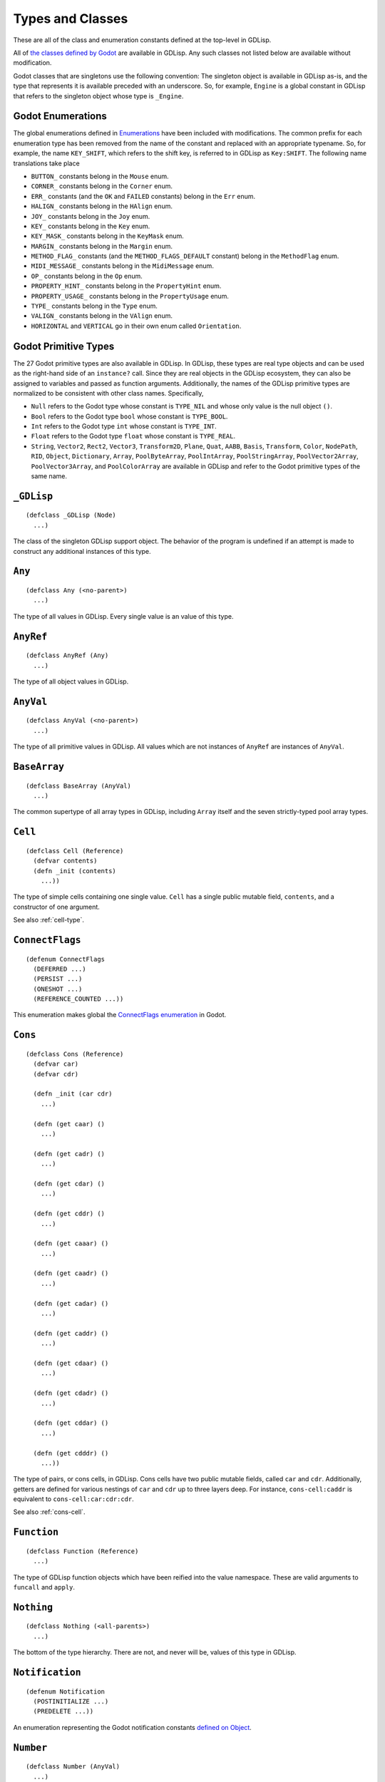 
Types and Classes
=================

These are all of the class and enumeration constants defined at the
top-level in GDLisp.

All of `the classes defined by Godot
<https://docs.godotengine.org/en/stable/classes/index.html>`_ are
available in GDLisp. Any such classes not listed below are available
without modification.

Godot classes that are singletons use the following convention: The
singleton object is available in GDLisp as-is, and the type that
represents it is available preceded with an underscore. So, for
example, ``Engine`` is a global constant in GDLisp that refers to the
singleton object whose type is ``_Engine``.

Godot Enumerations
------------------

The global enumerations defined in `Enumerations
<https://docs.godotengine.org/en/stable/classes/class_%40globalscope.html#enumerations>`_
have been included with modifications. The common prefix for each
enumeration type has been removed from the name of the constant and
replaced with an appropriate typename. So, for example, the name
``KEY_SHIFT``, which refers to the shift key, is referred to in GDLisp
as ``Key:SHIFT``. The following name translations take place

* ``BUTTON_`` constants belong in the ``Mouse`` enum.
* ``CORNER_`` constants belong in the ``Corner`` enum.
* ``ERR_`` constants (and the ``OK`` and ``FAILED`` constants) belong
  in the ``Err`` enum.
* ``HALIGN_`` constants belong in the ``HAlign`` enum.
* ``JOY_`` constants belong in the ``Joy`` enum.
* ``KEY_`` constants belong in the ``Key`` enum.
* ``KEY_MASK_`` constants belong in the ``KeyMask`` enum.
* ``MARGIN_`` constants belong in the ``Margin`` enum.
* ``METHOD_FLAG_`` constants (and the ``METHOD_FLAGS_DEFAULT``
  constant) belong in the ``MethodFlag`` enum.
* ``MIDI_MESSAGE_`` constants belong in the ``MidiMessage`` enum.
* ``OP_`` constants belong in the ``Op`` enum.
* ``PROPERTY_HINT_`` constants belong in the ``PropertyHint`` enum.
* ``PROPERTY_USAGE_`` constants belong in the ``PropertyUsage`` enum.
* ``TYPE_`` constants belong in the ``Type`` enum.
* ``VALIGN_`` constants belong in the ``VAlign`` enum.
* ``HORIZONTAL`` and ``VERTICAL`` go in their own enum called
  ``Orientation``.

Godot Primitive Types
---------------------

The 27 Godot primitive types are also available in GDLisp. In GDLisp,
these types are real type objects and can be used as the right-hand
side of an ``instance?`` call. Since they are real objects in the
GDLisp ecosystem, they can also be assigned to variables and passed as
function arguments. Additionally, the names of the GDLisp primitive
types are normalized to be consistent with other class names.
Specifically,

* ``Null`` refers to the Godot type whose constant is ``TYPE_NIL`` and
  whose only value is the null object ``()``.

* ``Bool`` refers to the Godot type ``bool`` whose constant is
  ``TYPE_BOOL``.

* ``Int`` refers to the Godot type ``int`` whose constant is
  ``TYPE_INT``.

* ``Float`` refers to the Godot type ``float`` whose constant is
  ``TYPE_REAL``.

* ``String``, ``Vector2``, ``Rect2``, ``Vector3``, ``Transform2D``,
  ``Plane``, ``Quat``, ``AABB``, ``Basis``, ``Transform``, ``Color``,
  ``NodePath``, ``RID``, ``Object``, ``Dictionary``, ``Array``,
  ``PoolByteArray``, ``PoolIntArray``, ``PoolStringArray``,
  ``PoolVector2Array``, ``PoolVector3Array``, and ``PoolColorArray``
  are available in GDLisp and refer to the Godot primitive types of
  the same name.

``_GDLisp``
-----------

::

   (defclass _GDLisp (Node)
     ...)

The class of the singleton GDLisp support object. The behavior of the
program is undefined if an attempt is made to construct any additional
instances of this type.

``Any``
-------

::

   (defclass Any (<no-parent>)
     ...)

The type of all values in GDLisp. Every single value is an value of
this type.

``AnyRef``
----------

::

   (defclass AnyRef (Any)
     ...)

The type of all object values in GDLisp.

``AnyVal``
----------

::

   (defclass AnyVal (<no-parent>)
     ...)

The type of all primitive values in GDLisp. All values which are not
instances of ``AnyRef`` are instances of ``AnyVal``.

``BaseArray``
-------------

::

   (defclass BaseArray (AnyVal)
     ...)

The common supertype of all array types in GDLisp, including ``Array``
itself and the seven strictly-typed pool array types.

``Cell``
--------

::

   (defclass Cell (Reference)
     (defvar contents)
     (defn _init (contents)
       ...))

The type of simple cells containing one single value. ``Cell`` has a
single public mutable field, ``contents``, and a constructor of one
argument.

See also :ref:`cell-type`.

``ConnectFlags``
----------------

::

   (defenum ConnectFlags
     (DEFERRED ...)
     (PERSIST ...)
     (ONESHOT ...)
     (REFERENCE_COUNTED ...))

This enumeration makes global the `ConnectFlags enumeration
<https://docs.godotengine.org/en/stable/classes/class_object.html#enumerations>`_
in Godot.

``Cons``
--------

::

   (defclass Cons (Reference)
     (defvar car)
     (defvar cdr)

     (defn _init (car cdr)
       ...)

     (defn (get caar) ()
       ...)

     (defn (get cadr) ()
       ...)

     (defn (get cdar) ()
       ...)

     (defn (get cddr) ()
       ...)

     (defn (get caaar) ()
       ...)

     (defn (get caadr) ()
       ...)

     (defn (get cadar) ()
       ...)

     (defn (get caddr) ()
       ...)

     (defn (get cdaar) ()
       ...)

     (defn (get cdadr) ()
       ...)

     (defn (get cddar) ()
       ...)

     (defn (get cdddr) ()
       ...))

The type of pairs, or cons cells, in GDLisp. Cons cells have two
public mutable fields, called ``car`` and ``cdr``. Additionally,
getters are defined for various nestings of ``car`` and ``cdr`` up to
three layers deep. For instance, ``cons-cell:caddr`` is equivalent to
``cons-cell:car:cdr:cdr``.

See also :ref:`cons-cell`.

``Function``
------------

::

   (defclass Function (Reference)
     ...)

The type of GDLisp function objects which have been reified into the
value namespace. These are valid arguments to ``funcall`` and
``apply``.

``Nothing``
-----------

::

   (defclass Nothing (<all-parents>)
     ...)

The bottom of the type hierarchy. There are not, and never will be,
values of this type in GDLisp.

``Notification``
----------------

::

   (defenum Notification
     (POSTINITIALIZE ...)
     (PREDELETE ...))

An enumeration representing the Godot notification constants `defined
on Object
<https://docs.godotengine.org/en/stable/classes/class_object.html#constants>`_.

``Number``
----------

::

   (defclass Number (AnyVal)
     ...)

The type of numbers in GDLisp. Integers and floating-point numbers are
both instances of this type.

``Symbol``
----------

::

   (defclass Symbol (Reference)
     ...)

The type of symbols at runtime in GDLisp.
